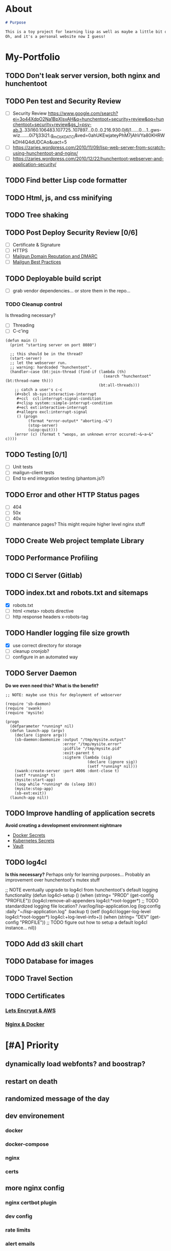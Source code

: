 * About
#+begin_src markdown :tangle README.md
# Purpose

This is a toy project for learning lisp as well as maybe a little bit of devops, infrastructure, security, and other stuff.
Oh, and it's a personal website now I guess!
#+end_src

* My-Portfolio
** TODO Don't leak server version, both nginx and hunchentoot
** TODO Pen test and Security Review
  - [ ] Security Review https://www.google.com/search?ei=3o44XdpO2Na1BpXIsvAH&q=hunchentoot+security+review&oq=hunchentoot+security+review&gs_l=psy-ab.3..33i160.106483.107725..107897...0.0..0.216.930.0j6j1......0....1..gws-wiz.......0i71j33i21.g_mCbXDATCI&ved=0ahUKEwjateyPhM7jAhVYa80KHRWkDH4Q4dUDCAo&uact=5
  - [ ] https://zaries.wordpress.com/2010/11/09/lisp-web-server-from-scratch-using-hunchentoot-and-nginx/
  - [ ] https://zaries.wordpress.com/2010/12/22/hunchentoot-webserver-and-application-security/
** TODO Find better Lisp code formatter
** TODO Html, js, and css minifying
** TODO Tree shaking
** TODO Post Deploy Security Review [0/6]
   - [ ] Certificate & Signature
   - [ ] HTTPS
   - [ ] [[https://www.mailgun.com/blog/domain-reputation-and-dmarc][Mailgun Domain Reputation and DMARC]]
   - [ ] [[https://documentation.mailgun.com/en/latest/best_practices.html#reputation][Mailgun Best Practices]]
** TODO Deployable build script
   - [ ] grab vendor dependencies... or store them in the repo...
*** TODO Cleanup control
    Is threading necessary? 
    - [ ] Threading
    - [ ] C-c'ing
 #+begin_src common-lisp
 (defun main ()
   (print "starting server on port 8080")

   ;; this should be in the thread?
   (start-server)
   ;; let the webserver run.
   ;; warning: hardcoded "hunchentoot".
   (handler-case (bt:join-thread (find-if (lambda (th)
                                            (search "hunchentoot" (bt:thread-name th)))
                                          (bt:all-threads)))
     ;; catch a user's c-c
     (#+sbcl sb-sys:interactive-interrupt
      #+ccl  ccl:interrupt-signal-condition
      #+clisp system::simple-interrupt-condition
      #+ecl ext:interactive-interrupt
      #+allegro excl:interrupt-signal
      () (progn
           (format *error-output* "aborting.~&")
           (stop-server)
           (uiop:quit)))
     (error (c) (format t "woops, an unknown error occured:~&~a~&" c))))
 #+end_src
** TODO Testing [0/1]
   - [ ] Unit tests
   - [ ] mailgun-client tests
   - [ ] End to end integration testing (phantom.js?)
** TODO Error and other HTTP Status pages
   - [ ] 404
   - [ ] 50x
   - [ ] 40x
   - [ ] maintenance pages? This might require higher level nginx stuff
** TODO Create Web project template Library
** TODO Performance Profiling
** TODO CI Server (Gitlab)
** TODO index.txt and robots.txt and sitemaps
   - [X] robots.txt
   - [ ] html <meta> robots directive
   - [ ] http response headers x-robots-tag
** TODO Handler logging file size growth
   - [X] use correct directory for storage
   - [ ] cleanup cronjob?
   - [ ] configure in an automated way
** TODO Server Daemon
   *Do we even need this? What is the benefit?*
#+BEGIN_SRC common-lisp
;; NOTE: maybe use this for deployment of webserver

(require 'sb-daemon)
(require 'swank)
(require 'mysite)

(progn
  (defparameter *running* nil)
  (defun launch-app (argv)
    (declare (ignore argv))
    (sb-daemon:daemonize :output "/tmp/mysite.output"
                         :error "/tmp/mysite.error"
                         :pidfile "/tmp/mysite.pid"
                         :exit-parent t
                         :sigterm (lambda (sig)
                                    (declare (ignore sig))
                                    (setf *running* nil)))
    (swank:create-server :port 4006 :dont-close t)
    (setf *running* t)
    (mysite:start-app)
    (loop while *running* do (sleep 10))
    (mysite:stop-app)
    (sb-ext:exit))
  (launch-app nil))
#+END_SRC
** TODO Improve handling of application secrets
   *Avoid creating a development environment nightmare*
   - [[https://docs.docker.com/engine/swarm/secrets/][Docker Secrets]]
   - [[https://kubernetes.io/docs/concepts/configuration/secret/][Kubernetes Secrets]]
   - [[https://www.vaultproject.io/][Vault]]
** TODO log4cl
   *Is this necessary?* Perhaps only for learning purposes...
   Probably an improvement over hunchentoot's mutex stuff
#+src 
;; NOTE eventually upgrade to log4cl from hunchentoot's default logging functionality
(defun log4cl-setup ()
  (when (string= "PROD" (get-config "PROFILE"))
    (log4cl:remove-all-appenders log4cl:*root-logger*)
    ;; TODO standardized logging file location? /var/log/lisp-application.log
    (log:config :daily "~/lisp-application.log" :backup t)
    (setf (log4cl:logger-log-level log4cl:*root-logger*) log4cl:+log-level-info+))
  (when (string= "DEV" (get-config "PROFILE"))
    ;; TODO figure out how to setup a default log4cl instance...
    nil))
    #+end_src
** TODO Add d3 skill chart
** TODO Database for images
** TODO Travel Section
** TODO Certificates
*** [[https://itnext.io/using-letsencrypt-ssl-certificates-in-aws-certificate-manager-c2bc3c6ae10][Lets Encrypt & AWS]]
*** [[https://medium.com/@pentacent/nginx-and-lets-encrypt-with-docker-in-less-than-5-minutes-b4b8a60d3a71][Nginx & Docker]]
* [#A] Priority 
** dynamically load webfonts? and boostrap?
** restart on death
** randomized message of the day
** dev environement
*** docker
*** docker-compose
*** nginx
*** certs
** more nginx config
*** nginx certbot plugin
*** dev config
*** rate limits
*** alert emails
** character count mobile
*** and on paste
** github release versions? dockerhub release versions?
** spinner on submit message
** minor config from [[https://gitlab.onnix.io/root/pr0nage/blob/9fa3f5d837cdd00f65e9d2c944b11b7de7e42440/init.lisp][Some Gitlab Repo]]
*** (setf (html-mode) :html5)?
*** *html-no-indent-tags
*** print-object / print-unreadable-obect
** Loading Spinner
*** contact submit
*** entire site?
** TODO email handler tests
** TODO docker dev
** TODO docker test
** force running docker test prior to deploy?
*** construct a prod build from the test code? 
**** might just have to strip out test code



